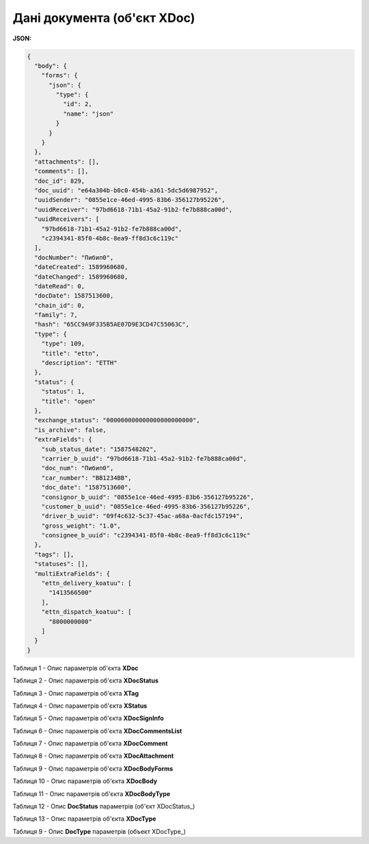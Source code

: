#############################################################
**Дані документа (об'єкт XDoc)**
#############################################################

**JSON:**

.. code:: json

	{
	  "body": {
	    "forms": {
	      "json": {
	        "type": {
	          "id": 2,
	          "name": "json"
	        }
	      }
	    }
	  },
	  "attachments": [],
	  "comments": [],
	  "doc_id": 829,
	  "doc_uuid": "e64a304b-b0c0-454b-a361-5dc5d6987952",
	  "uuidSender": "0855e1ce-46ed-4995-83b6-356127b95226",
	  "uuidReceiver": "97bd6618-71b1-45a2-91b2-fe7b888ca00d",
	  "uuidReceivers": [
	    "97bd6618-71b1-45a2-91b2-fe7b888ca00d",
	    "c2394341-85f0-4b8c-8ea9-ff8d3c6c119c"
	  ],
	  "docNumber": "Пибип0",
	  "dateCreated": 1589960680,
	  "dateChanged": 1589960680,
	  "dateRead": 0,
	  "docDate": 1587513600,
	  "chain_id": 0,
	  "family": 7,
	  "hash": "65CC9A9F335B5AE07D9E3CD47C55063C",
	  "type": {
	    "type": 109,
	    "title": "ettn",
	    "description": "ЕТТН"
	  },
	  "status": {
	    "status": 1,
	    "title": "open"
	  },
	  "exchange_status": "000000000000000000000000",
	  "is_archive": false,
	  "extraFields": {
	    "sub_status_date": "1587548202",
	    "carrier_b_uuid": "97bd6618-71b1-45a2-91b2-fe7b888ca00d",
	    "doc_num": "Пибип0",
	    "car_number": "BB1234BB",
	    "doc_date": "1587513600",
	    "consignor_b_uuid": "0855e1ce-46ed-4995-83b6-356127b95226",
	    "customer_b_uuid": "0855e1ce-46ed-4995-83b6-356127b95226",
	    "driver_b_uuid": "09f4c632-5c37-45ac-a68a-0acfdc157194",
	    "gross_weight": "1.0",
	    "consignee_b_uuid": "c2394341-85f0-4b8c-8ea9-ff8d3c6c119c"
	  },
	  "tags": [],
	  "statuses": [],
	  "multiExtraFields": {
	    "ettn_delivery_koatuu": [
	      "1413566500"
	    ],
	    "ettn_dispatch_koatuu": [
	      "8000000000"
	    ]
	  }
	}

Таблиця 1 - Опис параметрів об'єкта **XDoc**

.. csv-table:: 
  :file: for_csv/XDoc.csv
  :widths:  1, 19, 41
  :header-rows: 1
  :stub-columns: 0

Таблиця 2 - Опис параметрів об'єкта **XDocStatus**

.. csv-table:: 
  :file: for_csv/XDocStatus.csv
  :widths:  1, 19, 41
  :header-rows: 1
  :stub-columns: 0

Таблиця 3 - Опис параметрів об'єкта **XTag**

.. csv-table:: 
  :file: for_csv/XTag.csv
  :widths:  1, 19, 41
  :header-rows: 1
  :stub-columns: 0

Таблиця 4 - Опис параметрів об'єкта **XStatus**

.. csv-table:: 
  :file: for_csv/XStatus.csv
  :widths:  1, 19, 41
  :header-rows: 1
  :stub-columns: 0

Таблиця 5 - Опис параметрів об'єкта **XDocSignInfo**

.. csv-table:: 
  :file: for_csv/XDocSignInfo.csv
  :widths:  1, 19, 41
  :header-rows: 1
  :stub-columns: 0

Таблиця 6 - Опис параметрів об'єкта **XDocCommentsList**

.. csv-table:: 
  :file: for_csv/XDocCommentsList.csv
  :widths:  1, 19, 41
  :header-rows: 1
  :stub-columns: 0

Таблиця 7 - Опис параметрів об'єкта **XDocComment**

.. csv-table:: 
  :file: for_csv/XDocComment.csv
  :widths:  1, 19, 41
  :header-rows: 1
  :stub-columns: 0

Таблиця 8 - Опис параметрів об'єкта **XDocAttachment**

.. csv-table:: 
  :file: for_csv/XDocAttachment.csv
  :widths:  1, 19, 41
  :header-rows: 1
  :stub-columns: 0

Таблиця 9 - Опис параметрів об'єкта **XDocBodyForms**

.. csv-table:: 
  :file: for_csv/XDocBodyForms.csv
  :widths:  1, 19, 41
  :header-rows: 1
  :stub-columns: 0

Таблиця 10 - Опис параметрів об'єкта **XDocBody**

.. csv-table:: 
  :file: for_csv/XDocBody.csv
  :widths:  1, 19, 41
  :header-rows: 1
  :stub-columns: 0

Таблиця 11 - Опис параметрів об'єкта **XDocBodyType**

.. csv-table:: 
  :file: for_csv/XDocBodyType.csv
  :widths:  1, 19, 41
  :header-rows: 1
  :stub-columns: 0

.. _детальніше:

Таблиця 12 - Опис **DocStatus** параметрів (об'єкт XDocStatus_)

.. csv-table:: 
  :file: for_csv/xdocstatus_p.csv
  :widths:  1, 60
  :header-rows: 1
  :stub-columns: 0

Таблиця 13 - Опис параметрів об'єкта **XDocType**

.. csv-table:: 
  :file: for_csv/XDocType.csv
  :widths:  1, 5, 19, 41
  :header-rows: 1
  :stub-columns: 0

.. _опис_параметрів:

Таблиця 9 - Опис **DocType** параметрів (объект XDocType_)

.. csv-table:: 
  :file: for_csv/xdoctype_p.csv
  :widths:  1, 19, 41
  :header-rows: 1
  :stub-columns: 0
